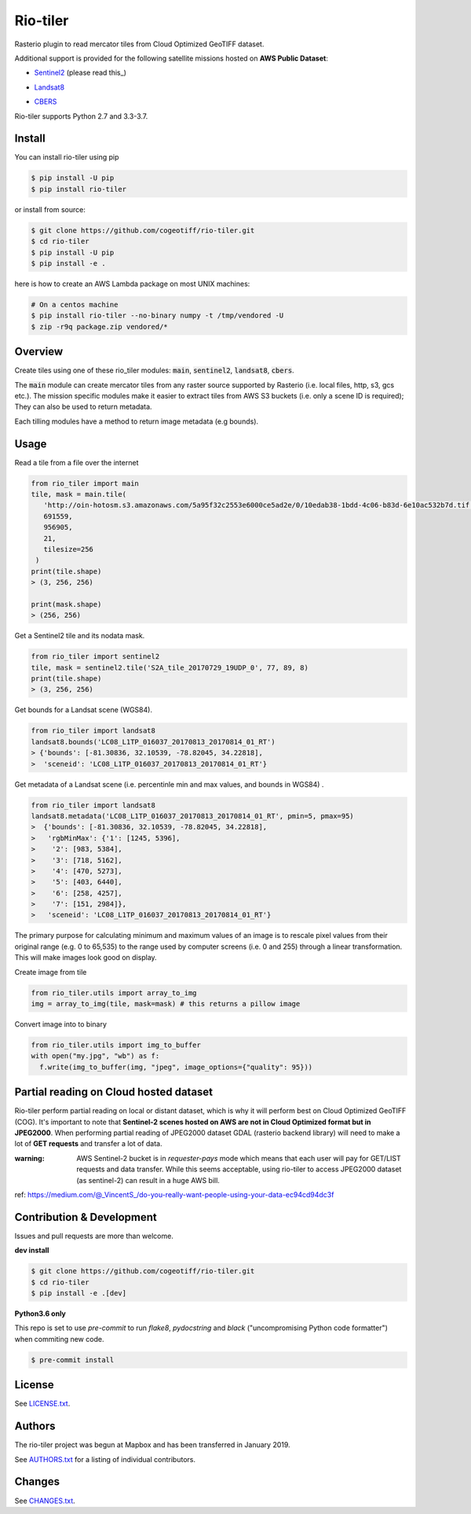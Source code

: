 =========
Rio-tiler
=========

Rasterio plugin to read mercator tiles from Cloud Optimized GeoTIFF dataset.

.. image:: https://badge.fury.io/py/rio-tiler.svg
    :target: https://badge.fury.io/py/rio-tiler

.. image:: https://circleci.com/gh/cogeotiff/rio-tiler.svg?style=svg&circle-token=b78bc1a238c21046a855a9c80b441a8f2f9a4478
   :target: https://circleci.com/gh/cogeotiff/rio-tiler

.. image:: https://codecov.io/gh/cogeotiff/rio-tiler/branch/master/graph/badge.svg?token=zuHupC20cG
   :target: https://codecov.io/gh/cogeotiff/rio-tiler

Additional support is provided for the following satellite missions hosted on **AWS Public Dataset**:

* Sentinel2_ (please read this_)

.. _Sentinel2: http://sentinel-pds.s3-website.eu-central-1.amazonaws.com .. this: https://github.com/cogeotiff/rio-tiler#Partial-reading-on-Cloud-hosted-dataset

* Landsat8_

.. _Landsat8: https://aws.amazon.com/fr/public-datasets/landsat

* CBERS_

.. _CBERS: https://registry.opendata.aws/cbers/

Rio-tiler supports Python 2.7 and 3.3-3.7.


Install
=======

You can install rio-tiler using pip

.. code-block:: console

    $ pip install -U pip
    $ pip install rio-tiler

or install from source:

.. code-block:: console

    $ git clone https://github.com/cogeotiff/rio-tiler.git
    $ cd rio-tiler
    $ pip install -U pip
    $ pip install -e .

here is how to create an AWS Lambda package on most UNIX machines:

.. code-block:: console

    # On a centos machine
    $ pip install rio-tiler --no-binary numpy -t /tmp/vendored -U
    $ zip -r9q package.zip vendored/*

Overview
========

Create tiles using one of these rio_tiler modules: :code:`main`, :code:`sentinel2`, :code:`landsat8`, :code:`cbers`.

The :code:`main` module can create mercator tiles from any raster source supported by Rasterio (i.e. local files, http, s3, gcs etc.). The mission specific modules make it easier to extract tiles from AWS S3 buckets (i.e. only a scene ID is required); They can also be used to return metadata.

Each tilling modules have a method to return image metadata (e.g bounds).

Usage
=====

Read a tile from a file over the internet

.. code-block:: python

   from rio_tiler import main
   tile, mask = main.tile(
      'http://oin-hotosm.s3.amazonaws.com/5a95f32c2553e6000ce5ad2e/0/10edab38-1bdd-4c06-b83d-6e10ac532b7d.tif',
      691559,
      956905,
      21,
      tilesize=256
    )
   print(tile.shape)
   > (3, 256, 256)

   print(mask.shape)
   > (256, 256)

Get a Sentinel2 tile and its nodata mask.

.. code-block:: python

   from rio_tiler import sentinel2
   tile, mask = sentinel2.tile('S2A_tile_20170729_19UDP_0', 77, 89, 8)
   print(tile.shape)
   > (3, 256, 256)


Get bounds for a Landsat scene (WGS84).

.. code-block:: python

  from rio_tiler import landsat8
  landsat8.bounds('LC08_L1TP_016037_20170813_20170814_01_RT')
  > {'bounds': [-81.30836, 32.10539, -78.82045, 34.22818],
  >  'sceneid': 'LC08_L1TP_016037_20170813_20170814_01_RT'}

Get metadata of a Landsat scene (i.e. percentinle min and max values, and bounds in WGS84) .

.. code-block:: python

  from rio_tiler import landsat8
  landsat8.metadata('LC08_L1TP_016037_20170813_20170814_01_RT', pmin=5, pmax=95)
  >  {'bounds': [-81.30836, 32.10539, -78.82045, 34.22818],
  >   'rgbMinMax': {'1': [1245, 5396],
  >    '2': [983, 5384],
  >    '3': [718, 5162],
  >    '4': [470, 5273],
  >    '5': [403, 6440],
  >    '6': [258, 4257],
  >    '7': [151, 2984]},
  >   'sceneid': 'LC08_L1TP_016037_20170813_20170814_01_RT'}

The primary purpose for calculating minimum and maximum values of an image is to rescale pixel values from their original range (e.g. 0 to 65,535) to the range used by computer screens (i.e. 0 and 255) through a linear transformation.
This will make images look good on display.


Create image from tile

.. code-block:: python

   from rio_tiler.utils import array_to_img
   img = array_to_img(tile, mask=mask) # this returns a pillow image

Convert image into to binary

.. code-block:: python

   from rio_tiler.utils import img_to_buffer
   with open("my.jpg", "wb") as f:
     f.write(img_to_buffer(img, "jpeg", image_options={"quality": 95}))

Partial reading on Cloud hosted dataset
=======================================

Rio-tiler perform partial reading on local or distant dataset, which is why it will perform best on Cloud Optimized GeoTIFF (COG).
It's important to note that **Sentinel-2 scenes hosted on AWS are not in Cloud Optimized format but in JPEG2000**.
When performing partial reading of JPEG2000 dataset GDAL (rasterio backend library) will need to make a lot of **GET requests** and transfer a lot of data.

:warning: AWS Sentinel-2 bucket is in *requester-pays* mode which means that each user will pay for GET/LIST requests and data transfer. While this seems acceptable, using rio-tiler to access JPEG2000 dataset (as sentinel-2) can result in a huge AWS bill.

ref: https://medium.com/@_VincentS_/do-you-really-want-people-using-your-data-ec94cd94dc3f

Contribution & Development
==========================

Issues and pull requests are more than welcome.

**dev install**

.. code-block:: console

 $ git clone https://github.com/cogeotiff/rio-tiler.git
 $ cd rio-tiler
 $ pip install -e .[dev]

**Python3.6 only**

This repo is set to use `pre-commit` to run *flake8*, *pydocstring* and *black* ("uncompromising Python code formatter") when commiting new code.

.. code-block:: console

 $ pre-commit install

License
=======

See `LICENSE.txt <LICENSE.txt>`__.

Authors
=======

The rio-tiler project was begun at Mapbox and has been transferred in January 2019.

See `AUTHORS.txt <AUTHORS.txt>`__ for a listing of individual contributors.

Changes
=======

See `CHANGES.txt <CHANGES.txt>`__.
